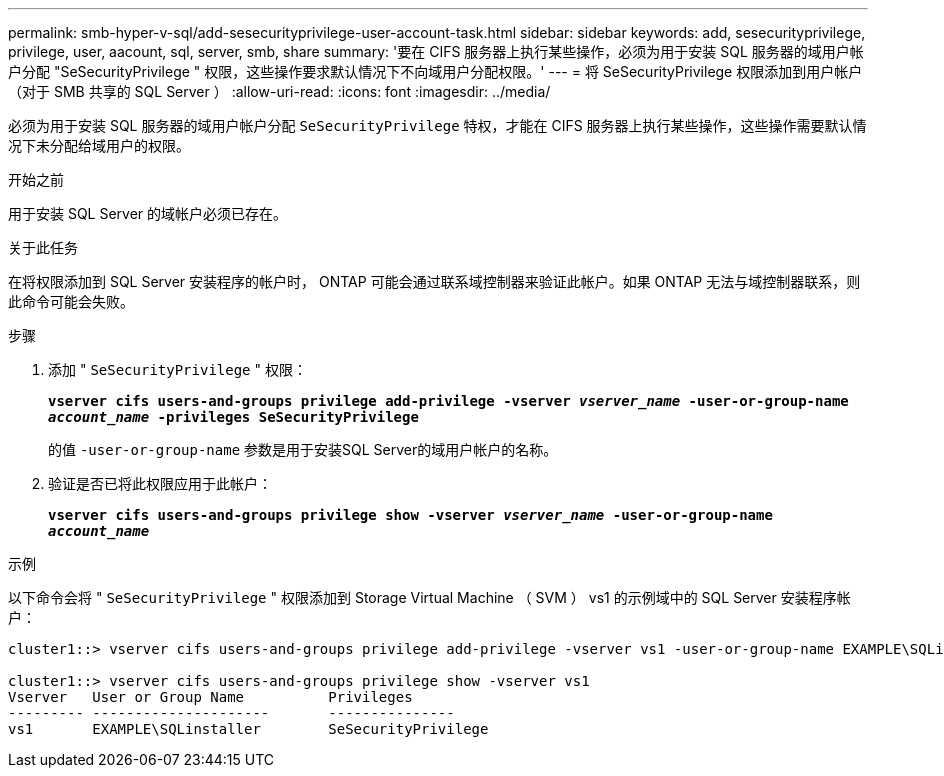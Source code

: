 ---
permalink: smb-hyper-v-sql/add-sesecurityprivilege-user-account-task.html 
sidebar: sidebar 
keywords: add, sesecurityprivilege, privilege, user, aacount, sql, server, smb, share 
summary: '要在 CIFS 服务器上执行某些操作，必须为用于安装 SQL 服务器的域用户帐户分配 "SeSecurityPrivilege " 权限，这些操作要求默认情况下不向域用户分配权限。' 
---
= 将 SeSecurityPrivilege 权限添加到用户帐户（对于 SMB 共享的 SQL Server ）
:allow-uri-read: 
:icons: font
:imagesdir: ../media/


[role="lead"]
必须为用于安装 SQL 服务器的域用户帐户分配 `SeSecurityPrivilege` 特权，才能在 CIFS 服务器上执行某些操作，这些操作需要默认情况下未分配给域用户的权限。

.开始之前
用于安装 SQL Server 的域帐户必须已存在。

.关于此任务
在将权限添加到 SQL Server 安装程序的帐户时， ONTAP 可能会通过联系域控制器来验证此帐户。如果 ONTAP 无法与域控制器联系，则此命令可能会失败。

.步骤
. 添加 " `SeSecurityPrivilege` " 权限：
+
`*vserver cifs users-and-groups privilege add-privilege -vserver _vserver_name_ -user-or-group-name _account_name_ -privileges SeSecurityPrivilege*`

+
的值 `-user-or-group-name` 参数是用于安装SQL Server的域用户帐户的名称。

. 验证是否已将此权限应用于此帐户：
+
`*vserver cifs users-and-groups privilege show -vserver _vserver_name_ ‑user-or-group-name _account_name_*`



.示例
以下命令会将 " `SeSecurityPrivilege` " 权限添加到 Storage Virtual Machine （ SVM ） vs1 的示例域中的 SQL Server 安装程序帐户：

[listing]
----
cluster1::> vserver cifs users-and-groups privilege add-privilege -vserver vs1 -user-or-group-name EXAMPLE\SQLinstaller -privileges SeSecurityPrivilege

cluster1::> vserver cifs users-and-groups privilege show -vserver vs1
Vserver   User or Group Name          Privileges
--------- ---------------------       ---------------
vs1       EXAMPLE\SQLinstaller        SeSecurityPrivilege
----